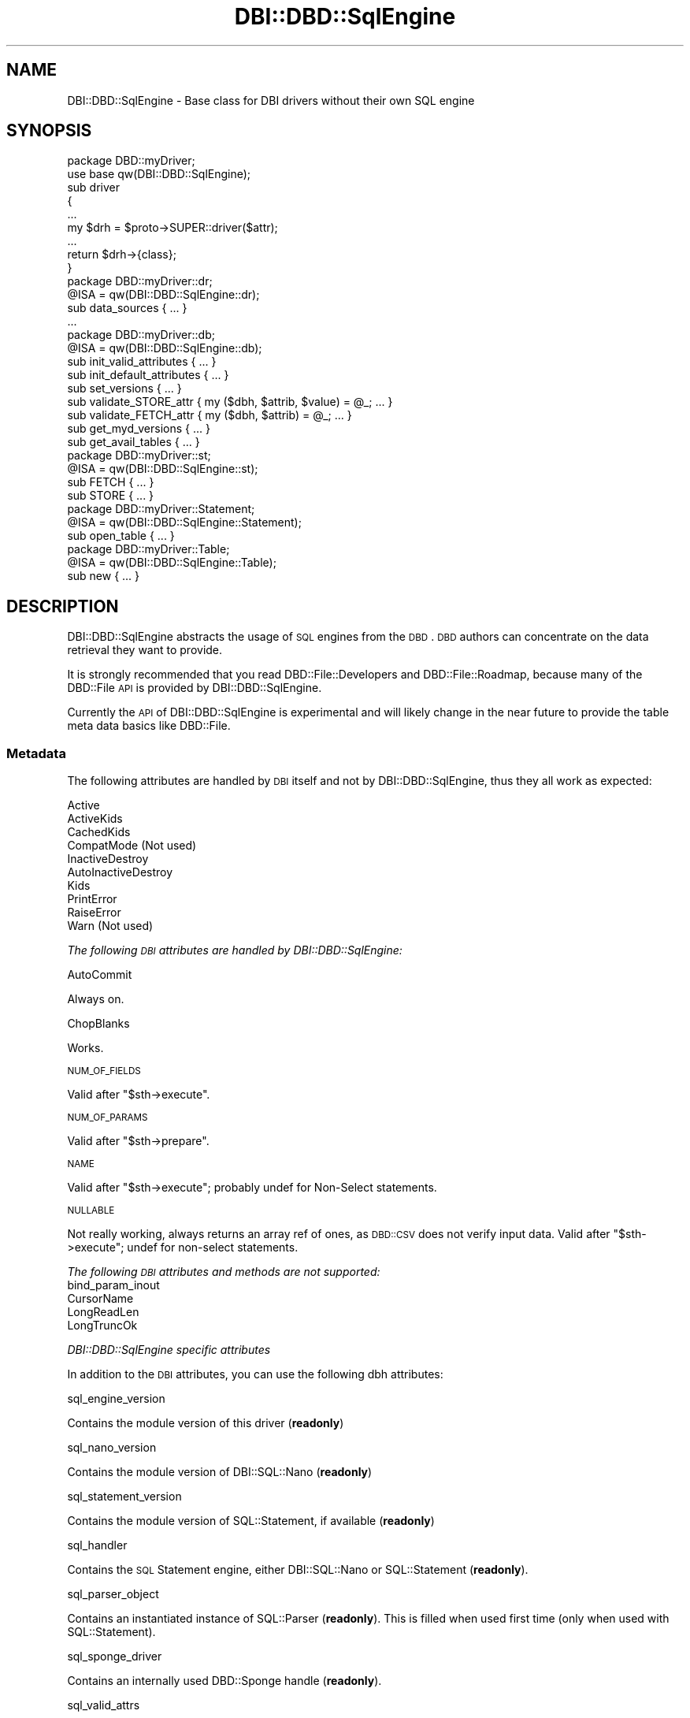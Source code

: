 .\" Automatically generated by Pod::Man 2.23 (Pod::Simple 3.14)
.\"
.\" Standard preamble:
.\" ========================================================================
.de Sp \" Vertical space (when we can't use .PP)
.if t .sp .5v
.if n .sp
..
.de Vb \" Begin verbatim text
.ft CW
.nf
.ne \\$1
..
.de Ve \" End verbatim text
.ft R
.fi
..
.\" Set up some character translations and predefined strings.  \*(-- will
.\" give an unbreakable dash, \*(PI will give pi, \*(L" will give a left
.\" double quote, and \*(R" will give a right double quote.  \*(C+ will
.\" give a nicer C++.  Capital omega is used to do unbreakable dashes and
.\" therefore won't be available.  \*(C` and \*(C' expand to `' in nroff,
.\" nothing in troff, for use with C<>.
.tr \(*W-
.ds C+ C\v'-.1v'\h'-1p'\s-2+\h'-1p'+\s0\v'.1v'\h'-1p'
.ie n \{\
.    ds -- \(*W-
.    ds PI pi
.    if (\n(.H=4u)&(1m=24u) .ds -- \(*W\h'-12u'\(*W\h'-12u'-\" diablo 10 pitch
.    if (\n(.H=4u)&(1m=20u) .ds -- \(*W\h'-12u'\(*W\h'-8u'-\"  diablo 12 pitch
.    ds L" ""
.    ds R" ""
.    ds C` ""
.    ds C' ""
'br\}
.el\{\
.    ds -- \|\(em\|
.    ds PI \(*p
.    ds L" ``
.    ds R" ''
'br\}
.\"
.\" Escape single quotes in literal strings from groff's Unicode transform.
.ie \n(.g .ds Aq \(aq
.el       .ds Aq '
.\"
.\" If the F register is turned on, we'll generate index entries on stderr for
.\" titles (.TH), headers (.SH), subsections (.SS), items (.Ip), and index
.\" entries marked with X<> in POD.  Of course, you'll have to process the
.\" output yourself in some meaningful fashion.
.ie \nF \{\
.    de IX
.    tm Index:\\$1\t\\n%\t"\\$2"
..
.    nr % 0
.    rr F
.\}
.el \{\
.    de IX
..
.\}
.\"
.\" Accent mark definitions (@(#)ms.acc 1.5 88/02/08 SMI; from UCB 4.2).
.\" Fear.  Run.  Save yourself.  No user-serviceable parts.
.    \" fudge factors for nroff and troff
.if n \{\
.    ds #H 0
.    ds #V .8m
.    ds #F .3m
.    ds #[ \f1
.    ds #] \fP
.\}
.if t \{\
.    ds #H ((1u-(\\\\n(.fu%2u))*.13m)
.    ds #V .6m
.    ds #F 0
.    ds #[ \&
.    ds #] \&
.\}
.    \" simple accents for nroff and troff
.if n \{\
.    ds ' \&
.    ds ` \&
.    ds ^ \&
.    ds , \&
.    ds ~ ~
.    ds /
.\}
.if t \{\
.    ds ' \\k:\h'-(\\n(.wu*8/10-\*(#H)'\'\h"|\\n:u"
.    ds ` \\k:\h'-(\\n(.wu*8/10-\*(#H)'\`\h'|\\n:u'
.    ds ^ \\k:\h'-(\\n(.wu*10/11-\*(#H)'^\h'|\\n:u'
.    ds , \\k:\h'-(\\n(.wu*8/10)',\h'|\\n:u'
.    ds ~ \\k:\h'-(\\n(.wu-\*(#H-.1m)'~\h'|\\n:u'
.    ds / \\k:\h'-(\\n(.wu*8/10-\*(#H)'\z\(sl\h'|\\n:u'
.\}
.    \" troff and (daisy-wheel) nroff accents
.ds : \\k:\h'-(\\n(.wu*8/10-\*(#H+.1m+\*(#F)'\v'-\*(#V'\z.\h'.2m+\*(#F'.\h'|\\n:u'\v'\*(#V'
.ds 8 \h'\*(#H'\(*b\h'-\*(#H'
.ds o \\k:\h'-(\\n(.wu+\w'\(de'u-\*(#H)/2u'\v'-.3n'\*(#[\z\(de\v'.3n'\h'|\\n:u'\*(#]
.ds d- \h'\*(#H'\(pd\h'-\w'~'u'\v'-.25m'\f2\(hy\fP\v'.25m'\h'-\*(#H'
.ds D- D\\k:\h'-\w'D'u'\v'-.11m'\z\(hy\v'.11m'\h'|\\n:u'
.ds th \*(#[\v'.3m'\s+1I\s-1\v'-.3m'\h'-(\w'I'u*2/3)'\s-1o\s+1\*(#]
.ds Th \*(#[\s+2I\s-2\h'-\w'I'u*3/5'\v'-.3m'o\v'.3m'\*(#]
.ds ae a\h'-(\w'a'u*4/10)'e
.ds Ae A\h'-(\w'A'u*4/10)'E
.    \" corrections for vroff
.if v .ds ~ \\k:\h'-(\\n(.wu*9/10-\*(#H)'\s-2\u~\d\s+2\h'|\\n:u'
.if v .ds ^ \\k:\h'-(\\n(.wu*10/11-\*(#H)'\v'-.4m'^\v'.4m'\h'|\\n:u'
.    \" for low resolution devices (crt and lpr)
.if \n(.H>23 .if \n(.V>19 \
\{\
.    ds : e
.    ds 8 ss
.    ds o a
.    ds d- d\h'-1'\(ga
.    ds D- D\h'-1'\(hy
.    ds th \o'bp'
.    ds Th \o'LP'
.    ds ae ae
.    ds Ae AE
.\}
.rm #[ #] #H #V #F C
.\" ========================================================================
.\"
.IX Title "DBI::DBD::SqlEngine 3"
.TH DBI::DBD::SqlEngine 3 "2010-12-22" "perl v5.12.3" "User Contributed Perl Documentation"
.\" For nroff, turn off justification.  Always turn off hyphenation; it makes
.\" way too many mistakes in technical documents.
.if n .ad l
.nh
.SH "NAME"
DBI::DBD::SqlEngine \- Base class for DBI drivers without their own SQL engine
.SH "SYNOPSIS"
.IX Header "SYNOPSIS"
.Vb 1
\&    package DBD::myDriver;
\&
\&    use base qw(DBI::DBD::SqlEngine);
\&
\&    sub driver
\&    {
\&        ...
\&        my $drh = $proto\->SUPER::driver($attr);
\&        ...
\&        return $drh\->{class};
\&        }
\&
\&    package DBD::myDriver::dr;
\&
\&    @ISA = qw(DBI::DBD::SqlEngine::dr);
\&
\&    sub data_sources { ... }
\&    ...
\&
\&    package DBD::myDriver::db;
\&
\&    @ISA = qw(DBI::DBD::SqlEngine::db);
\&
\&    sub init_valid_attributes { ... }
\&    sub init_default_attributes { ... }
\&    sub set_versions { ... }
\&    sub validate_STORE_attr { my ($dbh, $attrib, $value) = @_; ... }
\&    sub validate_FETCH_attr { my ($dbh, $attrib) = @_; ... }
\&    sub get_myd_versions { ... }
\&    sub get_avail_tables { ... }
\&
\&    package DBD::myDriver::st;
\&
\&    @ISA = qw(DBI::DBD::SqlEngine::st);
\&
\&    sub FETCH { ... }
\&    sub STORE { ... }
\&
\&    package DBD::myDriver::Statement;
\&
\&    @ISA = qw(DBI::DBD::SqlEngine::Statement);
\&
\&    sub open_table { ... }
\&
\&    package DBD::myDriver::Table;
\&
\&    @ISA = qw(DBI::DBD::SqlEngine::Table);
\&
\&    sub new { ... }
.Ve
.SH "DESCRIPTION"
.IX Header "DESCRIPTION"
DBI::DBD::SqlEngine abstracts the usage of \s-1SQL\s0 engines from the
\&\s-1DBD\s0. \s-1DBD\s0 authors can concentrate on the data retrieval they want to
provide.
.PP
It is strongly recommended that you read DBD::File::Developers and
DBD::File::Roadmap, because many of the DBD::File \s-1API\s0 is provided
by DBI::DBD::SqlEngine.
.PP
Currently the \s-1API\s0 of DBI::DBD::SqlEngine is experimental and will
likely change in the near future to provide the table meta data basics
like DBD::File.
.SS "Metadata"
.IX Subsection "Metadata"
The following attributes are handled by \s-1DBI\s0 itself and not by
DBI::DBD::SqlEngine, thus they all work as expected:
.PP
.Vb 10
\&    Active
\&    ActiveKids
\&    CachedKids
\&    CompatMode             (Not used)
\&    InactiveDestroy
\&    AutoInactiveDestroy
\&    Kids
\&    PrintError
\&    RaiseError
\&    Warn                   (Not used)
.Ve
.PP
\fIThe following \s-1DBI\s0 attributes are handled by DBI::DBD::SqlEngine:\fR
.IX Subsection "The following DBI attributes are handled by DBI::DBD::SqlEngine:"
.PP
AutoCommit
.IX Subsection "AutoCommit"
.PP
Always on.
.PP
ChopBlanks
.IX Subsection "ChopBlanks"
.PP
Works.
.PP
\s-1NUM_OF_FIELDS\s0
.IX Subsection "NUM_OF_FIELDS"
.PP
Valid after \f(CW\*(C`$sth\->execute\*(C'\fR.
.PP
\s-1NUM_OF_PARAMS\s0
.IX Subsection "NUM_OF_PARAMS"
.PP
Valid after \f(CW\*(C`$sth\->prepare\*(C'\fR.
.PP
\s-1NAME\s0
.IX Subsection "NAME"
.PP
Valid after \f(CW\*(C`$sth\->execute\*(C'\fR; probably undef for Non-Select statements.
.PP
\s-1NULLABLE\s0
.IX Subsection "NULLABLE"
.PP
Not really working, always returns an array ref of ones, as \s-1DBD::CSV\s0
does not verify input data. Valid after \f(CW\*(C`$sth\->execute\*(C'\fR; undef for
non-select statements.
.PP
\fIThe following \s-1DBI\s0 attributes and methods are not supported:\fR
.IX Subsection "The following DBI attributes and methods are not supported:"
.IP "bind_param_inout" 4
.IX Item "bind_param_inout"
.PD 0
.IP "CursorName" 4
.IX Item "CursorName"
.IP "LongReadLen" 4
.IX Item "LongReadLen"
.IP "LongTruncOk" 4
.IX Item "LongTruncOk"
.PD
.PP
\fIDBI::DBD::SqlEngine specific attributes\fR
.IX Subsection "DBI::DBD::SqlEngine specific attributes"
.PP
In addition to the \s-1DBI\s0 attributes, you can use the following dbh
attributes:
.PP
sql_engine_version
.IX Subsection "sql_engine_version"
.PP
Contains the module version of this driver (\fBreadonly\fR)
.PP
sql_nano_version
.IX Subsection "sql_nano_version"
.PP
Contains the module version of DBI::SQL::Nano (\fBreadonly\fR)
.PP
sql_statement_version
.IX Subsection "sql_statement_version"
.PP
Contains the module version of SQL::Statement, if available (\fBreadonly\fR)
.PP
sql_handler
.IX Subsection "sql_handler"
.PP
Contains the \s-1SQL\s0 Statement engine, either DBI::SQL::Nano or SQL::Statement
(\fBreadonly\fR).
.PP
sql_parser_object
.IX Subsection "sql_parser_object"
.PP
Contains an instantiated instance of SQL::Parser (\fBreadonly\fR).
This is filled when used first time (only when used with SQL::Statement).
.PP
sql_sponge_driver
.IX Subsection "sql_sponge_driver"
.PP
Contains an internally used DBD::Sponge handle (\fBreadonly\fR).
.PP
sql_valid_attrs
.IX Subsection "sql_valid_attrs"
.PP
Contains the list of valid attributes for each DBI::DBD::SqlEngine based
driver (\fBreadonly\fR).
.PP
sql_readonly_attrs
.IX Subsection "sql_readonly_attrs"
.PP
Contains the list of those attributes which are readonly (\fBreadonly\fR).
.PP
sql_identifier_case
.IX Subsection "sql_identifier_case"
.PP
Contains how DBI::DBD::SqlEngine deals with non-quoted \s-1SQL\s0 identifiers:
.PP
.Vb 5
\&  * SQL_IC_UPPER (1) means all identifiers are internally converted
\&    into upper\-cased pendants
\&  * SQL_IC_LOWER (2) means all identifiers are internally converted
\&    into lower\-cased pendants
\&  * SQL_IC_MIXED (4) means all identifiers are taken as they are
.Ve
.PP
These conversions happen if (and only if) no existing identifier matches.
Once existing identifier is used as known.
.PP
The \s-1SQL\s0 statement execution classes doesn't have to care, so don't expect
\&\f(CW\*(C`sql_identifier_case\*(C'\fR affects column names in statements like
.PP
.Vb 1
\&  SELECT * FROM foo
.Ve
.PP
sql_quoted_identifier_case
.IX Subsection "sql_quoted_identifier_case"
.PP
Contains how DBI::DBD::SqlEngine deals with quoted \s-1SQL\s0 identifiers
(\fBreadonly\fR). It's fixated to \s-1SQL_IC_SENSITIVE\s0 (3), which is interpreted
as \s-1SQL_IC_MIXED\s0.
.PP
sql_flags
.IX Subsection "sql_flags"
.PP
Contains additional flags to instantiate an SQL::Parser. Because an
SQL::Parser is instantiated only once, it's recommended to set this flag
before any statement is executed.
.PP
sql_dialect
.IX Subsection "sql_dialect"
.PP
Controls the dialect understood by SQL::Parser. Possible values (delivery
state of SQL::Statement):
.PP
.Vb 3
\&  * ANSI
\&  * CSV
\&  * AnyData
.Ve
.PP
Defaults to \*(L"\s-1CSV\s0\*(R".  Because an SQL::Parser is instantiated only once and
SQL::Parser doesn't allow to modify the dialect once instantiated,
it's strongly recommended to set this flag before any statement is
executed (best place is connect attribute hash).
.SH "SUPPORT"
.IX Header "SUPPORT"
You can find documentation for this module with the perldoc command.
.PP
.Vb 1
\&    perldoc DBI::DBD::SqlEngine
.Ve
.PP
You can also look for information at:
.IP "\(bu" 4
\&\s-1RT:\s0 \s-1CPAN\s0's request tracker
.Sp
<http://rt.cpan.org/NoAuth/Bugs.html?Dist=DBI>
http://rt.cpan.org/NoAuth/Bugs.html?Dist=SQL\-Statement <http://rt.cpan.org/NoAuth/Bugs.html?Dist=SQL-Statement>
.IP "\(bu" 4
AnnoCPAN: Annotated \s-1CPAN\s0 documentation
.Sp
<http://annocpan.org/dist/DBI>
http://annocpan.org/dist/SQL\-Statement <http://annocpan.org/dist/SQL-Statement>
.IP "\(bu" 4
\&\s-1CPAN\s0 Ratings
.Sp
<http://cpanratings.perl.org/d/DBI>
.IP "\(bu" 4
Search \s-1CPAN\s0
.Sp
<http://search.cpan.org/dist/DBI/>
.SS "Where can I go for more help?"
.IX Subsection "Where can I go for more help?"
For questions about installation or usage, please ask on the
dbi\-dev@perl.org mailing list.
.PP
If you have a bug report, patch or suggestion, please open
a new report ticket on \s-1CPAN\s0, if there is not already one for
the issue you want to report. Of course, you can mail any of the
module maintainers, but it is less likely to be missed if
it is reported on \s-1RT\s0.
.PP
Report tickets should contain a detailed description of the bug or
enhancement request you want to report and at least an easy way to
verify/reproduce the issue and any supplied fix. Patches are always
welcome, too.
.SH "ACKNOWLEDGEMENTS"
.IX Header "ACKNOWLEDGEMENTS"
Thanks to Tim Bunce, Martin Evans and H.Merijn Brand for their continued
support while developing DBD::File, \s-1DBD::DBM\s0 and DBD::AnyData.
Their support, hints and feedback helped to design and implement this
module.
.SH "AUTHOR"
.IX Header "AUTHOR"
This module is currently maintained by
.PP
H.Merijn Brand < h.m.brand at xs4all.nl > and
Jens Rehsack  < rehsack at googlemail.com >
.PP
The original authors are Jochen Wiedmann and Jeff Zucker.
.SH "COPYRIGHT AND LICENSE"
.IX Header "COPYRIGHT AND LICENSE"
.Vb 3
\& Copyright (C) 2009\-2010 by H.Merijn Brand & Jens Rehsack
\& Copyright (C) 2004\-2009 by Jeff Zucker
\& Copyright (C) 1998\-2004 by Jochen Wiedmann
.Ve
.PP
All rights reserved.
.PP
You may freely distribute and/or modify this module under the terms of
either the \s-1GNU\s0 General Public License (\s-1GPL\s0) or the Artistic License, as
specified in the Perl \s-1README\s0 file.
.SH "SEE ALSO"
.IX Header "SEE ALSO"
\&\s-1DBI\s0, DBD::File, DBD::AnyData and DBD::Sys.
